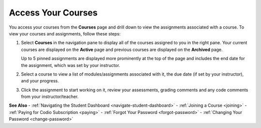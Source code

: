 .. _accessing-your-courses:

Access Your Courses
===================

You access your courses from the **Courses** page and drill down to view the assignments associated with a course. To view your courses and assignments, follow these steps:

1. Select **Courses** in the navigation pane to display all of the courses assigned to you in the right pane. Your current courses are displayed on the **Active** page and previous courses are displayed on the **Archived** page.

   .. image:: /img/what_students_do/studentdashboard.png
      :alt: Student Dashboard
   
   Up to 5 pinned assignments are displayed more prominently at the top of the page and includes the end date for the assignment, which was set by your instructor.

2. Select a course to view a list of modules/assignments associated with it, the due date (if set by your instructor), and your progress.

3. Click the assignment to start working on it, review your assessments, grading comments and any code comments from your instructor/teacher.

**See Also**
- :ref:`Navigating the Student Dashboard <navigate-student-dashboard>`
- :ref:`Joining a Course <joining>`
- :ref:`Paying for Codio Subscription <paying>`
- :ref:`Forgot Your Password <forgot-password>`
- :ref:`Changing Your Password <change-password>`
